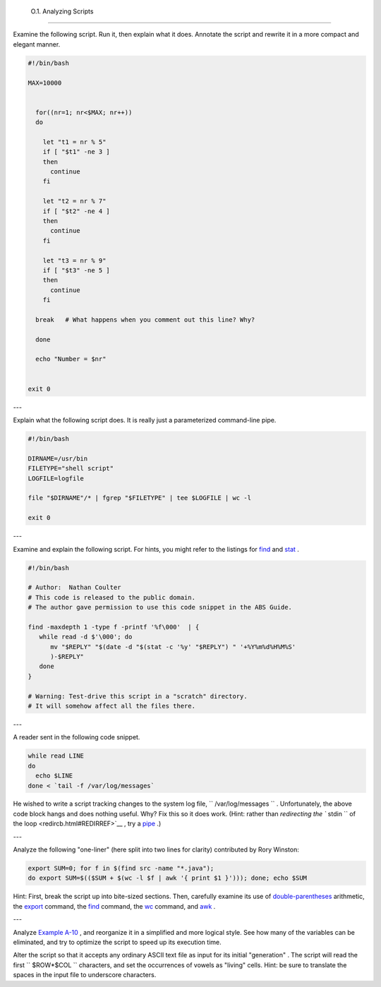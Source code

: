
  O.1. Analyzing Scripts
=======================

Examine the following script. Run it, then explain what it does.
Annotate the script and rewrite it in a more compact and elegant manner.


.. code:: PROGRAMLISTING

    #!/bin/bash

    MAX=10000


      for((nr=1; nr<$MAX; nr++))
      do

        let "t1 = nr % 5"
        if [ "$t1" -ne 3 ]
        then
          continue
        fi

        let "t2 = nr % 7"
        if [ "$t2" -ne 4 ]
        then
          continue
        fi

        let "t3 = nr % 9"
        if [ "$t3" -ne 5 ]
        then
          continue
        fi

      break   # What happens when you comment out this line? Why?

      done

      echo "Number = $nr"


    exit 0



---

Explain what the following script does. It is really just a
parameterized command-line pipe.


.. code:: PROGRAMLISTING

    #!/bin/bash

    DIRNAME=/usr/bin
    FILETYPE="shell script"
    LOGFILE=logfile

    file "$DIRNAME"/* | fgrep "$FILETYPE" | tee $LOGFILE | wc -l

    exit 0



---

Examine and explain the following script. For hints, you might refer to
the listings for `find <moreadv.html#FINDREF>`__ and
`stat <system.html#STATREF>`__ .


.. code:: PROGRAMLISTING

    #!/bin/bash

    # Author:  Nathan Coulter
    # This code is released to the public domain.
    # The author gave permission to use this code snippet in the ABS Guide.

    find -maxdepth 1 -type f -printf '%f\000'  | {
       while read -d $'\000'; do
          mv "$REPLY" "$(date -d "$(stat -c '%y' "$REPLY") " '+%Y%m%d%H%M%S'
          )-$REPLY"
       done
    }

    # Warning: Test-drive this script in a "scratch" directory.
    # It will somehow affect all the files there.



---

A reader sent in the following code snippet.


.. code:: PROGRAMLISTING

    while read LINE
    do
      echo $LINE
    done < `tail -f /var/log/messages`



He wished to write a script tracking changes to the system log file,
``      /var/log/messages     `` . Unfortunately, the above code block
hangs and does nothing useful. Why? Fix this so it does work. (Hint:
rather than `redirecting the ``       stdin      `` of the
loop <redircb.html#REDIRREF>`__ , try a
`pipe <special-chars.html#PIPEREF>`__ .)

---

Analyze the following "one-liner" (here split into two lines for
clarity) contributed by Rory Winston:


.. code:: PROGRAMLISTING

    export SUM=0; for f in $(find src -name "*.java");
    do export SUM=$(($SUM + $(wc -l $f | awk '{ print $1 }'))); done; echo $SUM



Hint: First, break the script up into bite-sized sections. Then,
carefully examine its use of `double-parentheses <dblparens.html>`__
arithmetic, the `export <internal.html#EXPORTREF>`__ command, the
`find <moreadv.html#FINDREF>`__ command, the
`wc <textproc.html#WCREF>`__ command, and `awk <awk.html#AWKREF>`__ .

---

Analyze `Example A-10 <contributed-scripts.html#LIFESLOW>`__ , and
reorganize it in a simplified and more logical style. See how many of
the variables can be eliminated, and try to optimize the script to speed
up its execution time.

Alter the script so that it accepts any ordinary ASCII text file as
input for its initial "generation" . The script will read the first
``             $ROW*$COL           `` characters, and set the
occurrences of vowels as "living" cells. Hint: be sure to translate the
spaces in the input file to underscore characters.


